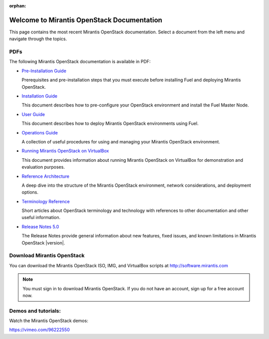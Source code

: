 :orphan:

.. index:: Home page

.. _Homepage:

===========================================
Welcome to Mirantis OpenStack Documentation
===========================================

This page contains the most recent Mirantis OpenStack documentation.
Select a document from the left menu and navigate through the topics.

PDFs
----
The following Mirantis OpenStack documentation is available in PDF:

* `Pre-Installation Guide <pdf/Mirantis-OpenStack-5.0-PlanningGuide.pdf>`_

  Prerequisites and pre-installation steps that you must execute before 
  installing Fuel and deploying Mirantis OpenStack.

* `Installation Guide <pdf/Mirantis-OpenStack-5.0-InstallGuide.pdf>`_

  This document describes how to pre-configure your
  OpenStack environment and install the Fuel Master Node.

* `User Guide <pdf/Mirantis-OpenStack-5.0-UserGuide.pdf>`_

  This document describes how to deploy Mirantis OpenStack environments
  using Fuel.

* `Operations Guide <pdf/Mirantis-OpenStack-5.0-OperationsGuide.pdf>`_

  A collection of useful procedures for using and managing
  your Mirantis OpenStack environment.

* `Running Mirantis OpenStack on VirtualBox <pdf/Mirantis-OpenStack-5.0-Running-Mirantis-OpenStack-on-VirtualBox.pdf>`_

  This document provides information about running Mirantis OpenStack on VirtualBox
  for demonstration and evaluation purposes.

* `Reference Architecture <pdf/Mirantis-OpenStack-5.0-ReferenceArchitecture.pdf>`_

  A deep dive into the structure of the Mirantis OpenStack environment,
  network considerations, and deployment options.

* `Terminology Reference <pdf/Mirantis-OpenStack-5.0-Terminology-Reference.pdf>`_

  Short articles about OpenStack terminology and technology
  with references to other documentation and other useful information.

* `Release Notes 5.0 <pdf/Mirantis-OpenStack-5.0-RelNotes.pdf>`_

  The Release Notes provide general information about new features,
  fixed issues, and known limitations in Mirantis OpenStack |version|.

Download Mirantis OpenStack
---------------------------
You can download the Mirantis OpenStack ISO, IMG, and VirtualBox scripts at http://software.mirantis.com

.. note:: You must sign in to download Mirantis OpenStack. 
          If you do not have an account, sign up for a free account now.

Demos and tutorials:
--------------------
Watch the Mirantis OpenStack demos:

https://vimeo.com/96222550
